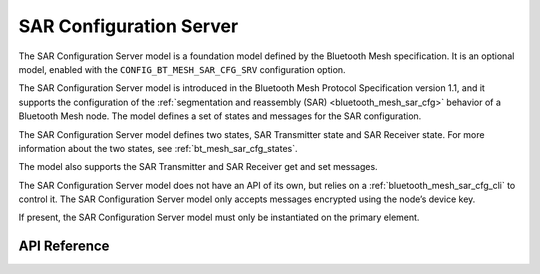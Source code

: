 .. _bluetooth_mesh_sar_cfg_srv:

SAR Configuration Server
########################

The SAR Configuration Server model is a foundation model defined by the Bluetooth Mesh
specification. It is an optional model, enabled with the
``CONFIG_BT_MESH_SAR_CFG_SRV`` configuration option.

The SAR Configuration Server model is introduced in the Bluetooth Mesh Protocol Specification
version 1.1, and it supports the configuration of the
:ref:`segmentation and reassembly (SAR) <bluetooth_mesh_sar_cfg>` behavior of a Bluetooth Mesh node.
The model defines a set of states and messages for the SAR configuration.

The SAR Configuration Server model defines two states, SAR Transmitter state and SAR Receiver state.
For more information about the two states, see :ref:`bt_mesh_sar_cfg_states`.

The model also supports the SAR Transmitter and SAR Receiver get and set messages.

The SAR Configuration Server model does not have an API of its own, but relies on a
:ref:`bluetooth_mesh_sar_cfg_cli` to control it.  The SAR Configuration Server model only accepts
messages encrypted using the node’s device key.

If present, the SAR Configuration Server model must only be instantiated on the primary element.

API Reference
*************

.. doxygengroup:: bt_mesh_sar_cfg_srv
   :project: wm-iot-sdk-apis
   :members:
